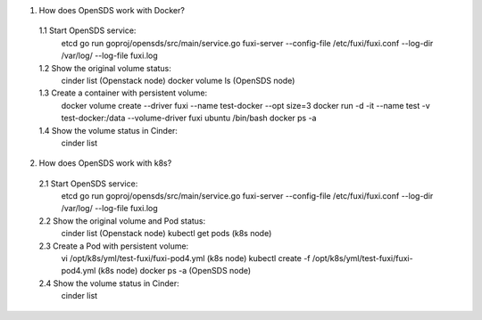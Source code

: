 .. This work is licensed under a Creative Commons Attribution 4.0 International License.
.. http://creativecommons.org/licenses/by/4.0

1. How does OpenSDS work with Docker?

  1.1 Start OpenSDS service:
	etcd
	go run goproj/opensds/src/main/service.go
	fuxi-server --config-file /etc/fuxi/fuxi.conf --log-dir /var/log/ --log-file fuxi.log
  1.2 Show the original volume status:
	cinder list (Openstack node)
	docker volume ls (OpenSDS node)
  1.3 Create a container with persistent volume:
	docker volume create --driver fuxi --name test-docker --opt size=3
	docker run -d -it --name test -v test-docker:/data --volume-driver fuxi ubuntu /bin/bash
	docker ps -a
  1.4 Show the volume status in Cinder:
	cinder list

2. How does OpenSDS work with k8s?

  2.1 Start OpenSDS service:
	etcd
	go run goproj/opensds/src/main/service.go
	fuxi-server --config-file /etc/fuxi/fuxi.conf --log-dir /var/log/ --log-file fuxi.log
  2.2 Show the original volume and Pod status:
	cinder list (Openstack node)
	kubectl get pods (k8s node)
  2.3 Create a Pod with persistent volume:
	vi /opt/k8s/yml/test-fuxi/fuxi-pod4.yml (k8s node)
	kubectl create -f /opt/k8s/yml/test-fuxi/fuxi-pod4.yml (k8s node)
	docker ps -a (OpenSDS node)
  2.4 Show the volume status in Cinder:
	cinder list
